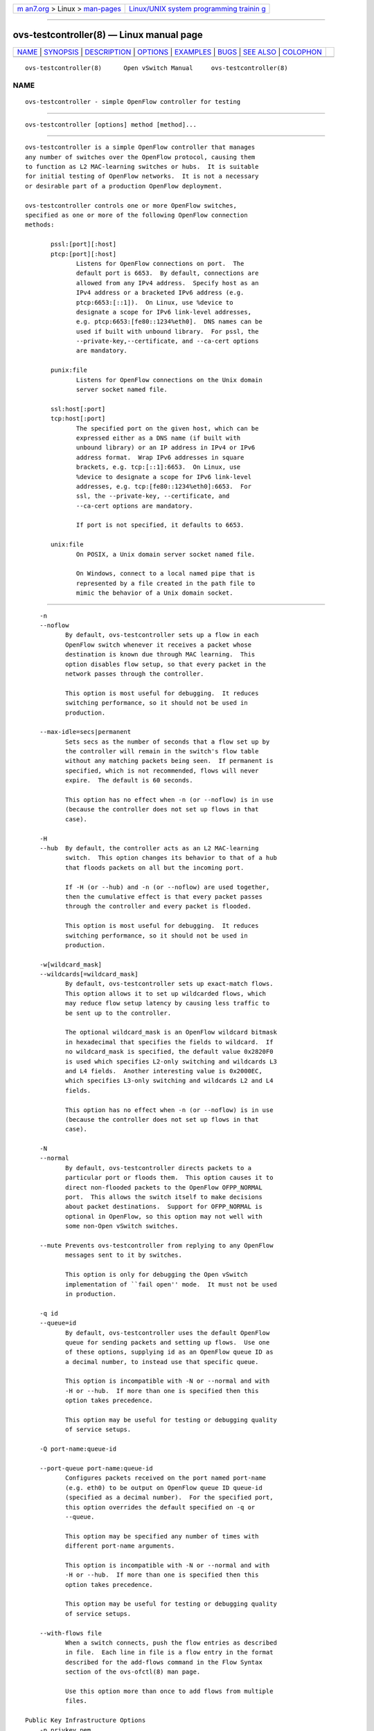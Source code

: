.. container:: page-top

.. container:: nav-bar

   +----------------------------------+----------------------------------+
   | `m                               | `Linux/UNIX system programming   |
   | an7.org <../../../index.html>`__ | trainin                          |
   | > Linux >                        | g <http://man7.org/training/>`__ |
   | `man-pages <../index.html>`__    |                                  |
   +----------------------------------+----------------------------------+

--------------

ovs-testcontroller(8) — Linux manual page
=========================================

+-----------------------------------+-----------------------------------+
| `NAME <#NAME>`__ \|               |                                   |
| `SYNOPSIS <#SYNOPSIS>`__ \|       |                                   |
| `DESCRIPTION <#DESCRIPTION>`__ \| |                                   |
| `OPTIONS <#OPTIONS>`__ \|         |                                   |
| `EXAMPLES <#EXAMPLES>`__ \|       |                                   |
| `BUGS <#BUGS>`__ \|               |                                   |
| `SEE ALSO <#SEE_ALSO>`__ \|       |                                   |
| `COLOPHON <#COLOPHON>`__          |                                   |
+-----------------------------------+-----------------------------------+
| .. container:: man-search-box     |                                   |
+-----------------------------------+-----------------------------------+

::

   ovs-testcontroller(8)      Open vSwitch Manual     ovs-testcontroller(8)

NAME
-------------------------------------------------

::

          ovs-testcontroller - simple OpenFlow controller for testing


---------------------------------------------------------

::

          ovs-testcontroller [options] method [method]...


---------------------------------------------------------------

::

          ovs-testcontroller is a simple OpenFlow controller that manages
          any number of switches over the OpenFlow protocol, causing them
          to function as L2 MAC-learning switches or hubs.  It is suitable
          for initial testing of OpenFlow networks.  It is not a necessary
          or desirable part of a production OpenFlow deployment.

          ovs-testcontroller controls one or more OpenFlow switches,
          specified as one or more of the following OpenFlow connection
          methods:

                 pssl:[port][:host]
                 ptcp:[port][:host]
                        Listens for OpenFlow connections on port.  The
                        default port is 6653.  By default, connections are
                        allowed from any IPv4 address.  Specify host as an
                        IPv4 address or a bracketed IPv6 address (e.g.
                        ptcp:6653:[::1]).  On Linux, use %device to
                        designate a scope for IPv6 link-level addresses,
                        e.g. ptcp:6653:[fe80::1234%eth0].  DNS names can be
                        used if built with unbound library.  For pssl, the
                        --private-key,--certificate, and --ca-cert options
                        are mandatory.

                 punix:file
                        Listens for OpenFlow connections on the Unix domain
                        server socket named file.

                 ssl:host[:port]
                 tcp:host[:port]
                        The specified port on the given host, which can be
                        expressed either as a DNS name (if built with
                        unbound library) or an IP address in IPv4 or IPv6
                        address format.  Wrap IPv6 addresses in square
                        brackets, e.g. tcp:[::1]:6653.  On Linux, use
                        %device to designate a scope for IPv6 link-level
                        addresses, e.g. tcp:[fe80::1234%eth0]:6653.  For
                        ssl, the --private-key, --certificate, and
                        --ca-cert options are mandatory.

                        If port is not specified, it defaults to 6653.

                 unix:file
                        On POSIX, a Unix domain server socket named file.

                        On Windows, connect to a local named pipe that is
                        represented by a file created in the path file to
                        mimic the behavior of a Unix domain socket.


-------------------------------------------------------

::

          -n
          --noflow
                 By default, ovs-testcontroller sets up a flow in each
                 OpenFlow switch whenever it receives a packet whose
                 destination is known due through MAC learning.  This
                 option disables flow setup, so that every packet in the
                 network passes through the controller.

                 This option is most useful for debugging.  It reduces
                 switching performance, so it should not be used in
                 production.

          --max-idle=secs|permanent
                 Sets secs as the number of seconds that a flow set up by
                 the controller will remain in the switch's flow table
                 without any matching packets being seen.  If permanent is
                 specified, which is not recommended, flows will never
                 expire.  The default is 60 seconds.

                 This option has no effect when -n (or --noflow) is in use
                 (because the controller does not set up flows in that
                 case).

          -H
          --hub  By default, the controller acts as an L2 MAC-learning
                 switch.  This option changes its behavior to that of a hub
                 that floods packets on all but the incoming port.

                 If -H (or --hub) and -n (or --noflow) are used together,
                 then the cumulative effect is that every packet passes
                 through the controller and every packet is flooded.

                 This option is most useful for debugging.  It reduces
                 switching performance, so it should not be used in
                 production.

          -w[wildcard_mask]
          --wildcards[=wildcard_mask]
                 By default, ovs-testcontroller sets up exact-match flows.
                 This option allows it to set up wildcarded flows, which
                 may reduce flow setup latency by causing less traffic to
                 be sent up to the controller.

                 The optional wildcard_mask is an OpenFlow wildcard bitmask
                 in hexadecimal that specifies the fields to wildcard.  If
                 no wildcard_mask is specified, the default value 0x2820F0
                 is used which specifies L2-only switching and wildcards L3
                 and L4 fields.  Another interesting value is 0x2000EC,
                 which specifies L3-only switching and wildcards L2 and L4
                 fields.

                 This option has no effect when -n (or --noflow) is in use
                 (because the controller does not set up flows in that
                 case).

          -N
          --normal
                 By default, ovs-testcontroller directs packets to a
                 particular port or floods them.  This option causes it to
                 direct non-flooded packets to the OpenFlow OFPP_NORMAL
                 port.  This allows the switch itself to make decisions
                 about packet destinations.  Support for OFPP_NORMAL is
                 optional in OpenFlow, so this option may not well with
                 some non-Open vSwitch switches.

          --mute Prevents ovs-testcontroller from replying to any OpenFlow
                 messages sent to it by switches.

                 This option is only for debugging the Open vSwitch
                 implementation of ``fail open'' mode.  It must not be used
                 in production.

          -q id
          --queue=id
                 By default, ovs-testcontroller uses the default OpenFlow
                 queue for sending packets and setting up flows.  Use one
                 of these options, supplying id as an OpenFlow queue ID as
                 a decimal number, to instead use that specific queue.

                 This option is incompatible with -N or --normal and with
                 -H or --hub.  If more than one is specified then this
                 option takes precedence.

                 This option may be useful for testing or debugging quality
                 of service setups.

          -Q port-name:queue-id

          --port-queue port-name:queue-id
                 Configures packets received on the port named port-name
                 (e.g. eth0) to be output on OpenFlow queue ID queue-id
                 (specified as a decimal number).  For the specified port,
                 this option overrides the default specified on -q or
                 --queue.

                 This option may be specified any number of times with
                 different port-name arguments.

                 This option is incompatible with -N or --normal and with
                 -H or --hub.  If more than one is specified then this
                 option takes precedence.

                 This option may be useful for testing or debugging quality
                 of service setups.

          --with-flows file
                 When a switch connects, push the flow entries as described
                 in file.  Each line in file is a flow entry in the format
                 described for the add-flows command in the Flow Syntax
                 section of the ovs-ofctl(8) man page.

                 Use this option more than once to add flows from multiple
                 files.

      Public Key Infrastructure Options
          -p privkey.pem
          --private-key=privkey.pem
                 Specifies a PEM file containing the private key used as
                 ovs-testcontroller's identity for outgoing SSL
                 connections.

          -c cert.pem
          --certificate=cert.pem
                 Specifies a PEM file containing a certificate that
                 certifies the private key specified on -p or --private-key
                 to be trustworthy.  The certificate must be signed by the
                 certificate authority (CA) that the peer in SSL
                 connections will use to verify it.

          -C cacert.pem
          --ca-cert=cacert.pem
                 Specifies a PEM file containing the CA certificate that
                 ovs-testcontroller should use to verify certificates
                 presented to it by SSL peers.  (This may be the same
                 certificate that SSL peers use to verify the certificate
                 specified on -c or --certificate, or it may be a different
                 one, depending on the PKI design in use.)

          -C none
          --ca-cert=none
                 Disables verification of certificates presented by SSL
                 peers.  This introduces a security risk, because it means
                 that certificates cannot be verified to be those of known
                 trusted hosts.

          --peer-ca-cert=peer-cacert.pem
                 Specifies a PEM file that contains one or more additional
                 certificates to send to SSL peers.  peer-cacert.pem should
                 be the CA certificate used to sign ovs-testcontroller's
                 own certificate, that is, the certificate specified on -c
                 or --certificate.  If ovs-testcontroller's certificate is
                 self-signed, then --certificate and --peer-ca-cert should
                 specify the same file.

                 This option is not useful in normal operation, because the
                 SSL peer must already have the CA certificate for the peer
                 to have any confidence in ovs-testcontroller's identity.
                 However, this offers a way for a new installation to
                 bootstrap the CA certificate on its first SSL connection.

      Daemon Options
          The following options are valid on POSIX based platforms.

          --pidfile[=pidfile]
                 Causes a file (by default, ovs-testcontroller.pid) to be
                 created indicating the PID of the running process.  If the
                 pidfile argument is not specified, or if it does not begin
                 with /, then it is created in
                 /usr/local/var/run/openvswitch.

                 If --pidfile is not specified, no pidfile is created.

          --overwrite-pidfile
                 By default, when --pidfile is specified and the specified
                 pidfile already exists and is locked by a running process,
                 ovs-testcontroller refuses to start.  Specify
                 --overwrite-pidfile to cause it to instead overwrite the
                 pidfile.

                 When --pidfile is not specified, this option has no
                 effect.

          --detach
                 Runs ovs-testcontroller as a background process.  The
                 process forks, and in the child it starts a new session,
                 closes the standard file descriptors (which has the side
                 effect of disabling logging to the console), and changes
                 its current directory to the root (unless --no-chdir is
                 specified).  After the child completes its initialization,
                 the parent exits.

          --monitor
                 Creates an additional process to monitor the
                 ovs-testcontroller daemon.  If the daemon dies due to a
                 signal that indicates a programming error (SIGABRT,
                 SIGALRM, SIGBUS, SIGFPE, SIGILL, SIGPIPE, SIGSEGV,
                 SIGXCPU, or SIGXFSZ) then the monitor process starts a new
                 copy of it.  If the daemon dies or exits for another
                 reason, the monitor process exits.

                 This option is normally used with --detach, but it also
                 functions without it.

          --no-chdir
                 By default, when --detach is specified, ovs-testcontroller
                 changes its current working directory to the root
                 directory after it detaches.  Otherwise, invoking
                 ovs-testcontroller from a carelessly chosen directory
                 would prevent the administrator from unmounting the file
                 system that holds that directory.

                 Specifying --no-chdir suppresses this behavior, preventing
                 ovs-testcontroller from changing its current working
                 directory.  This may be useful for collecting core files,
                 since it is common behavior to write core dumps into the
                 current working directory and the root directory is not a
                 good directory to use.

                 This option has no effect when --detach is not specified.

          --no-self-confinement
                 By default daemon will try to self-confine itself to work
                 with files under well-known directories determined during
                 build.  It is better to stick with this default behavior
                 and not to use this flag unless some other Access Control
                 is used to confine daemon.  Note that in contrast to other
                 access control implementations that are typically enforced
                 from kernel-space (e.g. DAC or MAC), self-confinement is
                 imposed from the user-space daemon itself and hence should
                 not be considered as a full confinement strategy, but
                 instead should be viewed as an additional layer of
                 security.

          --user Causes ovs-testcontroller to run as a different user
                 specified in "user:group", thus dropping most of the root
                 privileges. Short forms "user" and ":group" are also
                 allowed, with current user or group are assumed
                 respectively. Only daemons started by the root user
                 accepts this argument.

                 On Linux, daemons will be granted CAP_IPC_LOCK and
                 CAP_NET_BIND_SERVICES before dropping root privileges.
                 Daemons that interact with a datapath, such as
                 ovs-vswitchd, will be granted three additional
                 capabilities, namely CAP_NET_ADMIN, CAP_NET_BROADCAST and
                 CAP_NET_RAW.  The capability change will apply even if the
                 new user is root.

                 On Windows, this option is not currently supported. For
                 security reasons, specifying this option will cause the
                 daemon process not to start.

          -v[spec]
          --verbose=[spec]
                 Sets logging levels.  Without any spec, sets the log level
                 for every module and destination to dbg.  Otherwise, spec
                 is a list of words separated by spaces or commas or
                 colons, up to one from each category below:

                 •      A valid module name, as displayed by the vlog/list
                        command on ovs-appctl(8), limits the log level
                        change to the specified module.

                 •      syslog, console, or file, to limit the log level
                        change to only to the system log, to the console,
                        or to a file, respectively.  (If --detach is
                        specified, ovs-testcontroller closes its standard
                        file descriptors, so logging to the console will
                        have no effect.)

                        On Windows platform, syslog is accepted as a word
                        and is only useful along with the --syslog-target
                        option (the word has no effect otherwise).

                 •      off, emer, err, warn, info, or dbg, to control the
                        log level.  Messages of the given severity or
                        higher will be logged, and messages of lower
                        severity will be filtered out.  off filters out all
                        messages.  See ovs-appctl(8) for a definition of
                        each log level.

                 Case is not significant within spec.

                 Regardless of the log levels set for file, logging to a
                 file will not take place unless --log-file is also
                 specified (see below).

                 For compatibility with older versions of OVS, any is
                 accepted as a word but has no effect.

          -v
          --verbose
                 Sets the maximum logging verbosity level, equivalent to
                 --verbose=dbg.

          -vPATTERN:destination:pattern
          --verbose=PATTERN:destination:pattern
                 Sets the log pattern for destination to pattern.  Refer to
                 ovs-appctl(8) for a description of the valid syntax for
                 pattern.

          -vFACILITY:facility
          --verbose=FACILITY:facility
                 Sets the RFC5424 facility of the log message. facility can
                 be one of kern, user, mail, daemon, auth, syslog, lpr,
                 news, uucp, clock, ftp, ntp, audit, alert, clock2, local0,
                 local1, local2, local3, local4, local5, local6 or local7.
                 If this option is not specified, daemon is used as the
                 default for the local system syslog and local0 is used
                 while sending a message to the target provided via the
                 --syslog-target option.

          --log-file[=file]
                 Enables logging to a file.  If file is specified, then it
                 is used as the exact name for the log file.  The default
                 log file name used if file is omitted is
                 /usr/local/var/log/openvswitch/ovs-testcontroller.log.

          --syslog-target=host:port
                 Send syslog messages to UDP port on host, in addition to
                 the system syslog.  The host must be a numerical IP
                 address, not a hostname.

          --syslog-method=method
                 Specify method how syslog messages should be sent to
                 syslog daemon.  Following forms are supported:

                 •      libc, use libc syslog() function.  Downside of
                        using this options is that libc adds fixed prefix
                        to every message before it is actually sent to the
                        syslog daemon over /dev/log UNIX domain socket.

                 •      unix:file, use UNIX domain socket directly.  It is
                        possible to specify arbitrary message format with
                        this option.  However, rsyslogd 8.9 and older
                        versions use hard coded parser function anyway that
                        limits UNIX domain socket use.  If you want to use
                        arbitrary message format with older rsyslogd
                        versions, then use UDP socket to localhost IP
                        address instead.

                 •      udp:ip:port, use UDP socket.  With this method it
                        is possible to use arbitrary message format also
                        with older rsyslogd.  When sending syslog messages
                        over UDP socket extra precaution needs to be taken
                        into account, for example, syslog daemon needs to
                        be configured to listen on the specified UDP port,
                        accidental iptables rules could be interfering with
                        local syslog traffic and there are some security
                        considerations that apply to UDP sockets, but do
                        not apply to UNIX domain sockets.

                 •      null, discards all messages logged to syslog.

                 The default is taken from the OVS_SYSLOG_METHOD
                 environment variable; if it is unset, the default is libc.

          --unixctl=socket
                 Sets the name of the control socket on which
                 ovs-testcontroller listens for runtime management commands
                 (see RUNTIME MANAGEMENT COMMANDS, below).  If socket does
                 not begin with /, it is interpreted as relative to
                 /usr/local/var/run/openvswitch.  If --unixctl is not used
                 at all, the default socket is
                 /usr/local/var/run/openvswitch/ovs-testcontroller.pid.ctl,
                 where pid is ovs-testcontroller's process ID.

                 On Windows a local named pipe is used to listen for
                 runtime management commands.  A file is created in the
                 absolute path as pointed by socket or if --unixctl is not
                 used at all, a file is created as ovs-testcontroller.ctl
                 in the configured OVS_RUNDIR directory.  The file exists
                 just to mimic the behavior of a Unix domain socket.

                 Specifying none for socket disables the control socket
                 feature.

          -h
          --help Prints a brief help message to the console.

          -V
          --version
                 Prints version information to the console.

          -O [version[,version]...]
          --protocols=[version[,version]...]
                 Sets the OpenFlow protocol versions that are allowed when
                 establishing an OpenFlow session.

                 These protocol versions are enabled by default:

                 •      OpenFlow10, for OpenFlow 1.0.
          The following protocol versions are generally supported, but for
          compatibility with older versions of Open vSwitch they are not
          enabled by default:

                 •      OpenFlow11, for OpenFlow 1.1.

                 •      OpenFlow12, for OpenFlow 1.2.

                 •      OpenFlow13, for OpenFlow 1.3.

                 •      OpenFlow14, for OpenFlow 1.4.

                 •      OpenFlow15, for OpenFlow 1.5.


---------------------------------------------------------

::

          To bind locally to port 6653 (the default) and wait for incoming
          connections from OpenFlow switches:

                 % ovs-testcontroller ptcp:


-------------------------------------------------

::

          Configuring a Citrix XenServer to connect to a particular
          controller only points the remote OVSDB management connection to
          that controller.  It does not also configure OpenFlow
          connections, because the manager is expected to do that over the
          management protocol.  ovs-testcontroller is not an Open vSwitch
          manager and does not know how to do that.

          As a stopgap workaround, ovs-vsctl can wait for an OVSDB
          connection and set the controller, e.g.:

                 % ovs-vsctl -t0 --db=pssl: --certificate=cert.pem
                 --ca-cert=none --private-key=privkey.pem
                 --peer-ca-cert=cacert.pem set-controller ssl:ip


---------------------------------------------------------

::

          ovs-appctl(8), ovs-ofctl(8), ovs-dpctl(8)

COLOPHON
---------------------------------------------------------

::

          This page is part of the Open vSwitch (a distributed virtual
          multilayer switch) project.  Information about the project can be
          found at ⟨http://openvswitch.org/⟩.  If you have a bug report for
          this manual page, send it to bugs@openvswitch.org.  This page was
          obtained from the project's upstream Git repository
          ⟨https://github.com/openvswitch/ovs.git⟩ on 2021-08-27.  (At that
          time, the date of the most recent commit that was found in the
          repository was 2021-08-20.)  If you discover any rendering
          problems in this HTML version of the page, or you believe there
          is a better or more up-to-date source for the page, or you have
          corrections or improvements to the information in this COLOPHON
          (which is not part of the original manual page), send a mail to
          man-pages@man7.org

   Open vSwitch                     2.14.90           ovs-testcontroller(8)

--------------

--------------

.. container:: footer

   +-----------------------+-----------------------+-----------------------+
   | HTML rendering        |                       | |Cover of TLPI|       |
   | created 2021-08-27 by |                       |                       |
   | `Michael              |                       |                       |
   | Ker                   |                       |                       |
   | risk <https://man7.or |                       |                       |
   | g/mtk/index.html>`__, |                       |                       |
   | author of `The Linux  |                       |                       |
   | Programming           |                       |                       |
   | Interface <https:     |                       |                       |
   | //man7.org/tlpi/>`__, |                       |                       |
   | maintainer of the     |                       |                       |
   | `Linux man-pages      |                       |                       |
   | project <             |                       |                       |
   | https://www.kernel.or |                       |                       |
   | g/doc/man-pages/>`__. |                       |                       |
   |                       |                       |                       |
   | For details of        |                       |                       |
   | in-depth **Linux/UNIX |                       |                       |
   | system programming    |                       |                       |
   | training courses**    |                       |                       |
   | that I teach, look    |                       |                       |
   | `here <https://ma     |                       |                       |
   | n7.org/training/>`__. |                       |                       |
   |                       |                       |                       |
   | Hosting by `jambit    |                       |                       |
   | GmbH                  |                       |                       |
   | <https://www.jambit.c |                       |                       |
   | om/index_en.html>`__. |                       |                       |
   +-----------------------+-----------------------+-----------------------+

--------------

.. container:: statcounter

   |Web Analytics Made Easy - StatCounter|

.. |Cover of TLPI| image:: https://man7.org/tlpi/cover/TLPI-front-cover-vsmall.png
   :target: https://man7.org/tlpi/
.. |Web Analytics Made Easy - StatCounter| image:: https://c.statcounter.com/7422636/0/9b6714ff/1/
   :class: statcounter
   :target: https://statcounter.com/
